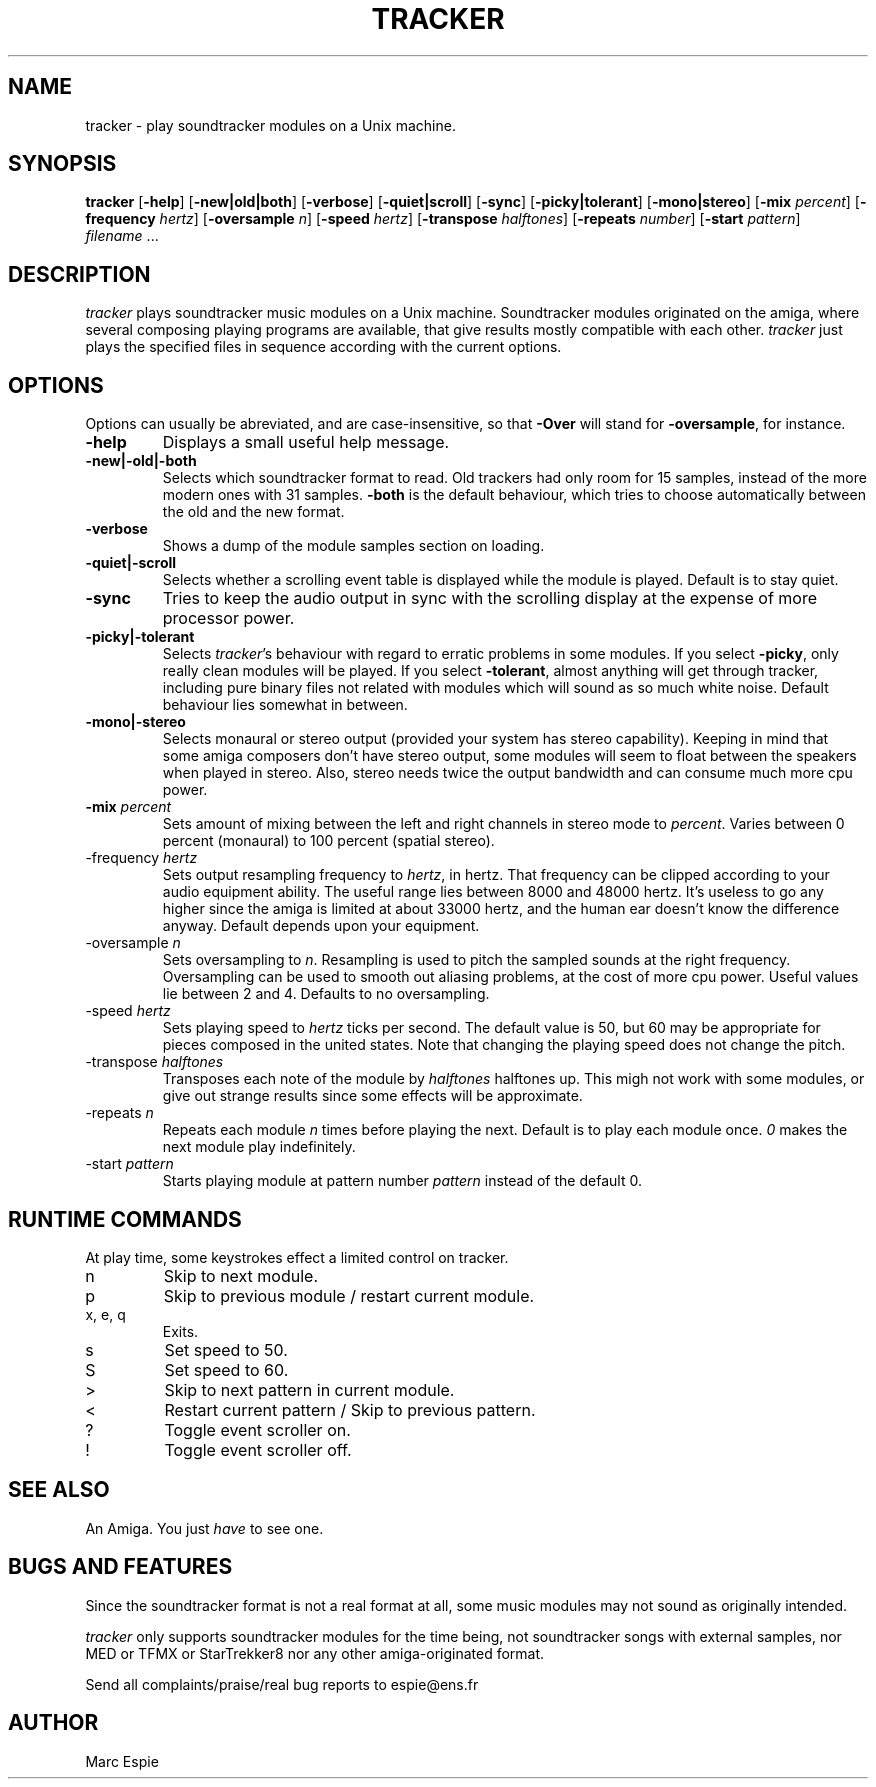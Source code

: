 .TH TRACKER 1 "22 August 93"
.SH NAME 
tracker - play soundtracker modules on a Unix machine.
.SH SYNOPSIS
.B tracker 
[\fB-help\fR]
[\fB-new|old|both\fR]
[\fB-verbose\fR]
[\fB-quiet|scroll\fR]
[\fB-sync\fR]
[\fB-picky|tolerant\fR]
[\fB-mono|stereo\fR]
[\fB-mix \fIpercent\fR]
[\fB-frequency \fIhertz\fR]
[\fB-oversample \fIn\fR]
[\fB-speed \fIhertz\fR]
[\fB-transpose \fIhalftones\fR]
[\fB-repeats \fInumber\fR]
[\fB-start \fIpattern\fR]
\fI filename\fR ...
.SH DESCRIPTION
\fItracker\fR plays soundtracker music modules on a Unix machine.
Soundtracker modules originated on the amiga, where several composing
playing programs are available, that give results mostly compatible with
each other. \fItracker\fR just plays the specified files in sequence 
according with the current options.
.SH OPTIONS
Options can usually be abreviated, and are case-insensitive, so that
\fB-Over\fR will stand for \fB-oversample\fR, for instance.
.IP "\fB-help\fR"
Displays a small useful help message.
.IP "\fB-new|-old|-both\fR"
Selects which soundtracker format to read. Old trackers had only room for
15 samples, instead of the more modern ones with 31 samples. \fB-both\fR
is the default behaviour, which tries to choose automatically between the
old and the new format.
.IP "\fB-verbose\fR"
Shows a dump of the module samples section on loading.
.IP "\fB-quiet|-scroll\fR"
Selects whether a scrolling event table is displayed while the module is
played. Default is to stay quiet.
.IP "\fB-sync\fR"
Tries to keep the audio output in sync with the scrolling display at the
expense of more processor power.
.IP "\fB-picky|-tolerant\fR"
Selects \fItracker\fR's behaviour with regard to erratic problems in some
modules. If you select \fB-picky\fR, only really clean modules will be
played. If you select \fB-tolerant\fR, almost anything will get through
tracker, including pure binary files not related with modules which will
sound as so much white noise. Default behaviour lies somewhat in between.
.IP "\fB-mono|-stereo\fR"
Selects monaural or stereo output (provided your system has stereo capability).
Keeping in mind that some amiga composers don't have stereo output, some modules
will seem to float between the speakers when played in stereo. Also, stereo
needs twice the output bandwidth and can consume much more cpu power.
.IP "\fB-mix \fIpercent\fR"
Sets amount of mixing between the left and right channels in stereo mode to
\fIpercent\fR.
Varies between 0 percent (monaural) to 100 percent (spatial stereo).
.IP "-frequency \fIhertz\fR"
Sets output resampling frequency to \fIhertz\fR, in hertz. That frequency
can be clipped according to your audio equipment ability. The useful range
lies between 8000 and 48000 hertz. It's useless to go any higher since
the amiga is limited at about 33000 hertz, and the human ear doesn't know
the difference anyway. Default depends upon your equipment.
.IP "-oversample \fIn\fR"
Sets oversampling to \fIn\fR. Resampling is used to pitch the sampled sounds
at the right frequency. Oversampling can be used to smooth out aliasing
problems, at the cost of more cpu power. Useful values lie between 2 and 4.
Defaults to no oversampling.
.IP "-speed \fIhertz\fR"
Sets playing speed to \fIhertz\fR ticks per second. The default value is 50,
but 60 may be appropriate for pieces  composed in the united states.
Note that changing the playing speed does not change the pitch.
.IP "-transpose \fIhalftones\fR"
Transposes each note of the module by \fIhalftones\fR halftones up. This
migh not work with some modules, or give out strange results since some effects
will be approximate.
.IP "-repeats \fIn\fR"
Repeats each module \fIn\fR times before playing the next. Default is to play
each module once. \fI0\fR makes the next module play indefinitely.
.IP "-start \fIpattern\fR"
Starts playing module at pattern number \fIpattern\fR instead of the default
0.
.SH RUNTIME COMMANDS
At play time, some keystrokes effect a limited control on tracker.
.IP n
Skip to next module.
.IP p
Skip to previous module / restart current module.
.IP "x, e, q"
Exits.
.IP s
Set speed to 50.
.IP S
Set speed to 60.
.IP >
Skip to next pattern in current module.
.IP <
Restart current pattern / Skip to previous pattern.
.IP ?
Toggle event scroller on.
.IP !
Toggle event scroller off.
.SH SEE ALSO
An Amiga. You just \fIhave\fR to see one.
.SH BUGS AND FEATURES
Since the soundtracker format is not a real format at all, some music
modules may not sound as originally intended.

\fItracker\fR only supports soundtracker modules for the time being, not 
soundtracker songs with external samples, nor MED or TFMX or StarTrekker8
nor any other amiga-originated format.

Send all complaints/praise/real bug reports to espie@ens.fr
.SH AUTHOR
Marc Espie
